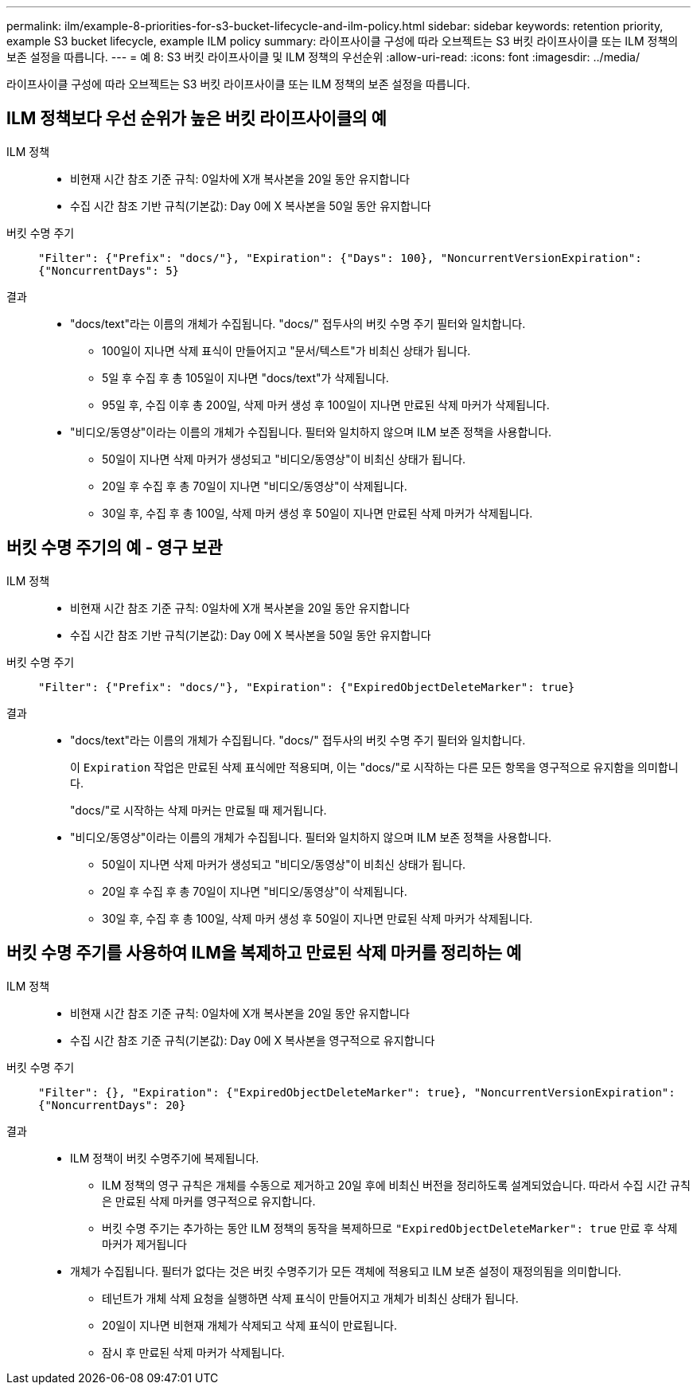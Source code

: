 ---
permalink: ilm/example-8-priorities-for-s3-bucket-lifecycle-and-ilm-policy.html 
sidebar: sidebar 
keywords: retention priority, example S3 bucket lifecycle, example ILM policy 
summary: 라이프사이클 구성에 따라 오브젝트는 S3 버킷 라이프사이클 또는 ILM 정책의 보존 설정을 따릅니다. 
---
= 예 8: S3 버킷 라이프사이클 및 ILM 정책의 우선순위
:allow-uri-read: 
:icons: font
:imagesdir: ../media/


[role="lead"]
라이프사이클 구성에 따라 오브젝트는 S3 버킷 라이프사이클 또는 ILM 정책의 보존 설정을 따릅니다.



== ILM 정책보다 우선 순위가 높은 버킷 라이프사이클의 예

ILM 정책::
+
--
* 비현재 시간 참조 기준 규칙: 0일차에 X개 복사본을 20일 동안 유지합니다
* 수집 시간 참조 기반 규칙(기본값): Day 0에 X 복사본을 50일 동안 유지합니다


--
버킷 수명 주기:: `"Filter": {"Prefix": "docs/"}, "Expiration": {"Days": 100}, "NoncurrentVersionExpiration": {"NoncurrentDays": 5}`
결과::
+
--
* "docs/text"라는 이름의 개체가 수집됩니다. "docs/" 접두사의 버킷 수명 주기 필터와 일치합니다.
+
** 100일이 지나면 삭제 표식이 만들어지고 "문서/텍스트"가 비최신 상태가 됩니다.
** 5일 후 수집 후 총 105일이 지나면 "docs/text"가 삭제됩니다.
** 95일 후, 수집 이후 총 200일, 삭제 마커 생성 후 100일이 지나면 만료된 삭제 마커가 삭제됩니다.


* "비디오/동영상"이라는 이름의 개체가 수집됩니다. 필터와 일치하지 않으며 ILM 보존 정책을 사용합니다.
+
** 50일이 지나면 삭제 마커가 생성되고 "비디오/동영상"이 비최신 상태가 됩니다.
** 20일 후 수집 후 총 70일이 지나면 "비디오/동영상"이 삭제됩니다.
** 30일 후, 수집 후 총 100일, 삭제 마커 생성 후 50일이 지나면 만료된 삭제 마커가 삭제됩니다.




--




== 버킷 수명 주기의 예 - 영구 보관

ILM 정책::
+
--
* 비현재 시간 참조 기준 규칙: 0일차에 X개 복사본을 20일 동안 유지합니다
* 수집 시간 참조 기반 규칙(기본값): Day 0에 X 복사본을 50일 동안 유지합니다


--
버킷 수명 주기:: `"Filter": {"Prefix": "docs/"}, "Expiration": {"ExpiredObjectDeleteMarker": true}`
결과::
+
--
* "docs/text"라는 이름의 개체가 수집됩니다. "docs/" 접두사의 버킷 수명 주기 필터와 일치합니다.
+
이 `Expiration` 작업은 만료된 삭제 표식에만 적용되며, 이는 "docs/"로 시작하는 다른 모든 항목을 영구적으로 유지함을 의미합니다.

+
"docs/"로 시작하는 삭제 마커는 만료될 때 제거됩니다.

* "비디오/동영상"이라는 이름의 개체가 수집됩니다. 필터와 일치하지 않으며 ILM 보존 정책을 사용합니다.
+
** 50일이 지나면 삭제 마커가 생성되고 "비디오/동영상"이 비최신 상태가 됩니다.
** 20일 후 수집 후 총 70일이 지나면 "비디오/동영상"이 삭제됩니다.
** 30일 후, 수집 후 총 100일, 삭제 마커 생성 후 50일이 지나면 만료된 삭제 마커가 삭제됩니다.




--




== 버킷 수명 주기를 사용하여 ILM을 복제하고 만료된 삭제 마커를 정리하는 예

ILM 정책::
+
--
* 비현재 시간 참조 기준 규칙: 0일차에 X개 복사본을 20일 동안 유지합니다
* 수집 시간 참조 기준 규칙(기본값): Day 0에 X 복사본을 영구적으로 유지합니다


--
버킷 수명 주기:: `"Filter": {}, "Expiration": {"ExpiredObjectDeleteMarker": true}, "NoncurrentVersionExpiration": {"NoncurrentDays": 20}`
결과::
+
--
* ILM 정책이 버킷 수명주기에 복제됩니다.
+
** ILM 정책의 영구 규칙은 개체를 수동으로 제거하고 20일 후에 비최신 버전을 정리하도록 설계되었습니다. 따라서 수집 시간 규칙은 만료된 삭제 마커를 영구적으로 유지합니다.
** 버킷 수명 주기는 추가하는 동안 ILM 정책의 동작을 복제하므로 `"ExpiredObjectDeleteMarker": true` 만료 후 삭제 마커가 제거됩니다


* 개체가 수집됩니다. 필터가 없다는 것은 버킷 수명주기가 모든 객체에 적용되고 ILM 보존 설정이 재정의됨을 의미합니다.
+
** 테넌트가 개체 삭제 요청을 실행하면 삭제 표식이 만들어지고 개체가 비최신 상태가 됩니다.
** 20일이 지나면 비현재 개체가 삭제되고 삭제 표식이 만료됩니다.
** 잠시 후 만료된 삭제 마커가 삭제됩니다.




--

